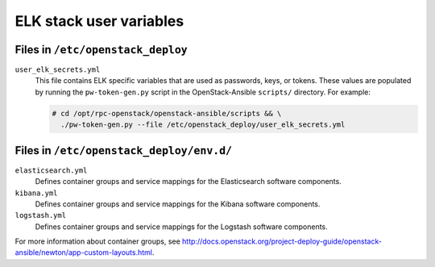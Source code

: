 ===================
ELK stack user variables
===================

Files in ``/etc/openstack_deploy``
~~~~~~~~~~~~~~~~~~~~~~~~~~~~~~~~~~

``user_elk_secrets.yml``
   This file contains ELK specific variables that are used as
   passwords, keys, or tokens. These values are populated by running
   the ``pw-token-gen.py`` script in the OpenStack-Ansible
   ``scripts/`` directory. For example:

   .. code-block:: console

      # cd /opt/rpc-openstack/openstack-ansible/scripts && \
        ./pw-token-gen.py --file /etc/openstack_deploy/user_elk_secrets.yml


Files in ``/etc/openstack_deploy/env.d/``
~~~~~~~~~~~~~~~~~~~~~~~~~~~~~~~~~~~~~~~~~

``elasticsearch.yml``
   Defines container groups and service mappings for the Elasticsearch
   software components.

``kibana.yml``
   Defines container groups and service mappings for the Kibana
   software components.

``logstash.yml``
   Defines container groups and service mappings for the Logstash
   software components.

For more information about container groups, see
http://docs.openstack.org/project-deploy-guide/openstack-ansible/newton/app-custom-layouts.html.
